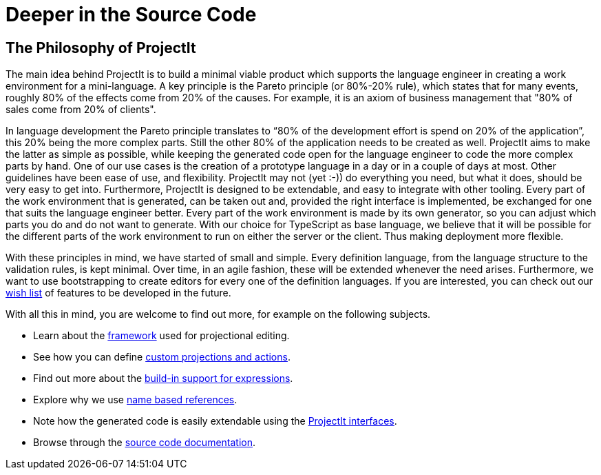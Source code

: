 :imagesdir: ../assets/images/
:src-dir: ../../../../../core/src/test
:projectitdir: ../../../../../core
:source-language: javascript
:listing-caption: Code Sample

= Deeper in the Source Code

[#philosophy]
== The Philosophy of ProjectIt
The main idea behind ProjectIt is to build a minimal viable product which supports the
language engineer in creating a work environment for a mini-language. A key principle
is the Pareto principle (or 80%-20% rule), which states that for many events, roughly
80% of the effects come from 20% of the causes. For example, it is an axiom of business
management that "80% of sales come from 20% of clients".

In language development the Pareto principle translates to “80% of the development
effort is spend on 20% of the application”, this 20% being the more complex parts.
Still the other 80% of the application needs to be created as well. ProjectIt aims to
make the latter as simple as possible, while keeping the generated code open for the
language engineer to code the more complex parts by hand. One of our use cases is the
creation of a prototype language in a day or in a couple of days at most.
// TODO use smiley icon
Other guidelines have been ease of use, and flexibility. ProjectIt may not (yet :-)) do
everything you need, but what it does, should be very easy to get into. Furthermore,
ProjectIt is designed to be extendable, and easy to integrate with other tooling. Every
part of the work environment that is generated, can be taken out and, provided the right
interface is implemented, be exchanged for one that suits the language engineer better.
Every part of the work environment is made by its own generator, so you can adjust which
parts you do and do not want to generate. With our choice for TypeScript as base language,
we believe that it will be possible for the different parts of the work environment to run
 on either the server or the client. Thus making deployment more flexible.

With these principles in mind, we have started of small and simple. Every definition language,
from the language structure to the validation rules, is kept minimal. Over time, in an agile
fashion, these will be extended whenever the need arises. Furthermore, we want to use bootstrapping
to create editors for every one of the definition languages. If you are interested, you can
check out our xref:meta-documentation/wish-list.adoc[wish list] of features to be developed in the future.

With all this in mind, you are welcome to find out more, for example on the following subjects.

* Learn about the xref:meta-documentation/editor-framework.adoc[framework] used for projectional editing.
* See how you can define xref:meta-documentation/defining_actions.adoc[custom projections and actions].
* Find out more about the xref:meta-documentation/expressions.adoc[build-in support for expressions].
* Explore why we use xref:meta-documentation/name-based-references.adoc[name based references].
* Note how the generated code is easily extendable using the xref:meta-documentation/interfaces.adoc[ProjectIt interfaces].
* Browse through the xref:sourcecode.adoc[source code documentation].


